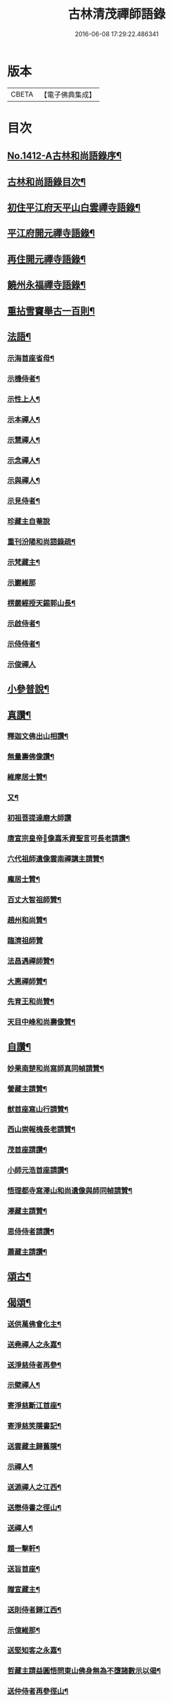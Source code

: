 #+TITLE: 古林清茂禪師語錄 
#+DATE: 2016-06-08 17:29:22.486341

* 版本
 |     CBETA|【電子佛典集成】|

* 目次
** [[file:KR6q0345_001.txt::001-0206a1][No.1412-A古林和尚語錄序¶]]
** [[file:KR6q0345_001.txt::001-0206b3][古林和尚語錄目次¶]]
** [[file:KR6q0345_001.txt::001-0206c8][初住平江府天平山白雲禪寺語錄¶]]
** [[file:KR6q0345_001.txt::001-0212c10][平江府開元禪寺語錄¶]]
** [[file:KR6q0345_001.txt::001-0213c12][再住開元禪寺語錄¶]]
** [[file:KR6q0345_002.txt::002-0217a10][饒州永福禪寺語錄¶]]
** [[file:KR6q0345_003.txt::003-0228c3][重拈雪竇舉古一百則¶]]
** [[file:KR6q0345_003.txt::003-0240c7][法語¶]]
*** [[file:KR6q0345_003.txt::003-0240c8][示海首座省母¶]]
*** [[file:KR6q0345_003.txt::003-0241a12][示機侍者¶]]
*** [[file:KR6q0345_003.txt::003-0241b5][示性上人¶]]
*** [[file:KR6q0345_003.txt::003-0241b16][示本禪人¶]]
*** [[file:KR6q0345_003.txt::003-0241c2][示慧禪人¶]]
*** [[file:KR6q0345_003.txt::003-0241c24][示念禪人¶]]
*** [[file:KR6q0345_003.txt::003-0242a24][示與禪人¶]]
*** [[file:KR6q0345_003.txt::003-0242b21][示見侍者¶]]
*** [[file:KR6q0345_003.txt::003-0242c24][珍藏主自菴說]]
*** [[file:KR6q0345_003.txt::003-0243a15][重刊汾陽和尚語錄疏¶]]
*** [[file:KR6q0345_003.txt::003-0243b7][示梵藏主¶]]
*** [[file:KR6q0345_003.txt::003-0243b24][示巖維那]]
*** [[file:KR6q0345_003.txt::003-0244a5][楞嚴經授天錫郭山長¶]]
*** [[file:KR6q0345_003.txt::003-0244a22][示啟侍者¶]]
*** [[file:KR6q0345_003.txt::003-0244b12][示侍侍者¶]]
*** [[file:KR6q0345_003.txt::003-0244b24][示俊禪人]]
** [[file:KR6q0345_004.txt::004-0244c15][小參普說¶]]
** [[file:KR6q0345_005.txt::005-0255b3][真讚¶]]
*** [[file:KR6q0345_005.txt::005-0255b4][釋迦文佛出山相讚¶]]
*** [[file:KR6q0345_005.txt::005-0255b9][無量壽佛像讚¶]]
*** [[file:KR6q0345_005.txt::005-0255b13][維摩居士贊¶]]
*** [[file:KR6q0345_005.txt::005-0255b21][又¶]]
*** [[file:KR6q0345_005.txt::005-0255b23][初祖菩提達磨大師讚]]
*** [[file:KR6q0345_005.txt::005-0255c8][唐宣宗皇帝𦘕像嘉禾資聖言可長老請讚¶]]
*** [[file:KR6q0345_005.txt::005-0255c13][六代祖師遺像雲南禪講主請贊¶]]
*** [[file:KR6q0345_005.txt::005-0256a13][龐居士贊¶]]
*** [[file:KR6q0345_005.txt::005-0256a17][百丈大智祖師贊¶]]
*** [[file:KR6q0345_005.txt::005-0256a20][趙州和尚贊¶]]
*** [[file:KR6q0345_005.txt::005-0256a24][臨濟祖師贊]]
*** [[file:KR6q0345_005.txt::005-0256c12][法昌遇禪師贊¶]]
*** [[file:KR6q0345_005.txt::005-0256c16][大惠禪師贊¶]]
*** [[file:KR6q0345_005.txt::005-0256c20][先育王和尚贊¶]]
*** [[file:KR6q0345_005.txt::005-0256c23][天目中峰和尚壽像贊¶]]
** [[file:KR6q0345_005.txt::005-0257a7][自讚¶]]
*** [[file:KR6q0345_005.txt::005-0257a8][妙果南楚和尚寫師真同幀請贊¶]]
*** [[file:KR6q0345_005.txt::005-0257a12][營藏主請贊¶]]
*** [[file:KR6q0345_005.txt::005-0257a15][猷首座寫山行請贊¶]]
*** [[file:KR6q0345_005.txt::005-0257a18][西山崇報槐長老請贊¶]]
*** [[file:KR6q0345_005.txt::005-0257a21][茂首座請讚¶]]
*** [[file:KR6q0345_005.txt::005-0257a24][小師元浩首座請讚¶]]
*** [[file:KR6q0345_005.txt::005-0257b3][悟理都寺寫澤山和尚遺像與師同幀請贊¶]]
*** [[file:KR6q0345_005.txt::005-0257b7][澤藏主請贊¶]]
*** [[file:KR6q0345_005.txt::005-0257b11][思侍侍者請讚¶]]
*** [[file:KR6q0345_005.txt::005-0257b14][蕭藏主請讚¶]]
** [[file:KR6q0345_005.txt::005-0257b17][頌古¶]]
** [[file:KR6q0345_005.txt::005-0258b9][偈頌¶]]
*** [[file:KR6q0345_005.txt::005-0258b10][送供萬佛會化主¶]]
*** [[file:KR6q0345_005.txt::005-0258b16][送堯禪人之永嘉¶]]
*** [[file:KR6q0345_005.txt::005-0258b22][送淨慈侍者再參¶]]
*** [[file:KR6q0345_005.txt::005-0258c9][示檗禪人¶]]
*** [[file:KR6q0345_005.txt::005-0258c15][寄淨慈斷江首座¶]]
*** [[file:KR6q0345_005.txt::005-0258c22][寄淨慈笑隱書記¶]]
*** [[file:KR6q0345_005.txt::005-0259a6][送雲藏主歸舊隱¶]]
*** [[file:KR6q0345_005.txt::005-0259a14][示禪人¶]]
*** [[file:KR6q0345_005.txt::005-0259a17][送源禪人之江西¶]]
*** [[file:KR6q0345_005.txt::005-0259a22][送懋侍書之徑山¶]]
*** [[file:KR6q0345_005.txt::005-0259b5][送禪人¶]]
*** [[file:KR6q0345_005.txt::005-0259b9][題一擊軒¶]]
*** [[file:KR6q0345_005.txt::005-0259b17][送旨首座¶]]
*** [[file:KR6q0345_005.txt::005-0259b21][贈宣藏主¶]]
*** [[file:KR6q0345_005.txt::005-0259c6][送則侍者歸江西¶]]
*** [[file:KR6q0345_005.txt::005-0259c11][示億維那¶]]
*** [[file:KR6q0345_005.txt::005-0259c17][送堅知客之永嘉¶]]
*** [[file:KR6q0345_005.txt::005-0259c22][哲藏主請益圓悟問東山佛身無為不墮諸數示以偈¶]]
*** [[file:KR6q0345_005.txt::005-0260a5][送仲侍者再參徑山¶]]
*** [[file:KR6q0345_005.txt::005-0260a10][送靜侍者省師¶]]
*** [[file:KR6q0345_005.txt::005-0260a21][贈芳藏主¶]]
*** [[file:KR6q0345_005.txt::005-0260b3][送懷藏主省親游湘潭福建歸台溫¶]]
*** [[file:KR6q0345_005.txt::005-0260b9][送天童瑞首座之仰山¶]]
*** [[file:KR6q0345_005.txt::005-0260b16][示禪人¶]]
*** [[file:KR6q0345_005.txt::005-0260b20][送禪之台鴈¶]]
*** [[file:KR6q0345_005.txt::005-0260c2][自牧歌示謙禪人¶]]
*** [[file:KR6q0345_005.txt::005-0260c8][送超侍者歸鄉¶]]
*** [[file:KR6q0345_005.txt::005-0260c12][次韻送照禪人再參仰山虗谷和尚¶]]
*** [[file:KR6q0345_005.txt::005-0260c16][示東禪道禪人¶]]
*** [[file:KR6q0345_005.txt::005-0260c22][送宜首座西川省母¶]]
*** [[file:KR6q0345_005.txt::005-0261a7][送嘉藏主歸永嘉¶]]
*** [[file:KR6q0345_005.txt::005-0261a13][送圓通瑞藏主¶]]
*** [[file:KR6q0345_005.txt::005-0261a19][送雲居祐藏主¶]]
*** [[file:KR6q0345_005.txt::005-0261a24][演福仕座主號行可求偈]]
*** [[file:KR6q0345_005.txt::005-0261b9][送坡禪人之南山¶]]
*** [[file:KR6q0345_005.txt::005-0261b14][送湛禪人¶]]
*** [[file:KR6q0345_005.txt::005-0261b20][送安侍者再參徑山¶]]
*** [[file:KR6q0345_005.txt::005-0261c3][飯不足歌四首¶]]
*** [[file:KR6q0345_005.txt::005-0261c16][示小師道綱¶]]
*** [[file:KR6q0345_005.txt::005-0262a3][送性首座¶]]
*** [[file:KR6q0345_005.txt::005-0262a11][送梵藏主之南華禮祖¶]]
*** [[file:KR6q0345_005.txt::005-0262a18][悟首座扁所居之室曰真照求偈并序¶]]
*** [[file:KR6q0345_005.txt::005-0262a24][送學侍者歸受業]]
*** [[file:KR6q0345_005.txt::005-0262b7][送丹侍者省師¶]]
*** [[file:KR6q0345_005.txt::005-0262b12][送全侍者省師¶]]
*** [[file:KR6q0345_005.txt::005-0262b17][送因侍者歸淛¶]]
*** [[file:KR6q0345_005.txt::005-0262b22][題船子和尚圖¶]]
*** [[file:KR6q0345_005.txt::005-0262b24][贈則明陳居士]]
*** [[file:KR6q0345_005.txt::005-0262c7][示觀侍者¶]]
*** [[file:KR6q0345_005.txt::005-0262c12][贈祿首座¶]]
*** [[file:KR6q0345_005.txt::005-0262c16][送宜[巢-果+(一/目)]座之仰山¶]]
*** [[file:KR6q0345_005.txt::005-0262c24][送箎首座回浙¶]]
*** [[file:KR6q0345_005.txt::005-0263a7][送營藏主回浙¶]]
*** [[file:KR6q0345_005.txt::005-0263a14][贈舟山此堂長老¶]]
*** [[file:KR6q0345_005.txt::005-0263a20][示教禪人¶]]
*** [[file:KR6q0345_005.txt::005-0263b2][示李居士并序¶]]
*** [[file:KR6q0345_005.txt::005-0263b16][示與禪人¶]]
*** [[file:KR6q0345_005.txt::005-0263b21][示小師永元維那¶]]
*** [[file:KR6q0345_005.txt::005-0263c4][悼嶽林栯堂和尚并序¶]]
*** [[file:KR6q0345_005.txt::005-0263c11][送溈山材藏主歸四明¶]]
*** [[file:KR6q0345_005.txt::005-0263c15][禪人擕澤山和尚閑人歌求和¶]]
*** [[file:KR6q0345_005.txt::005-0263c21][贈興藏主¶]]
*** [[file:KR6q0345_005.txt::005-0263c24][送禪人之南華禮祖]]
*** [[file:KR6q0345_005.txt::005-0264a5][送禪人之永嘉禮師塔¶]]
*** [[file:KR6q0345_005.txt::005-0264a9][次虎丘東州和尚韻贈陳居士建接待¶]]
*** [[file:KR6q0345_005.txt::005-0264a13][寄斷江西堂¶]]
*** [[file:KR6q0345_005.txt::005-0264a17][題一色軒¶]]
*** [[file:KR6q0345_005.txt::005-0264a21][悼東州和尚二首¶]]
*** [[file:KR6q0345_005.txt::005-0264b4][送禪人之徑山¶]]
*** [[file:KR6q0345_005.txt::005-0264b8][送禪人游江西禮祖¶]]
*** [[file:KR6q0345_005.txt::005-0264b12][楊提舉見訪¶]]
*** [[file:KR6q0345_005.txt::005-0264b16][送禪人歸永嘉省親¶]]
*** [[file:KR6q0345_005.txt::005-0264b20][送實禪人之徑山¶]]
*** [[file:KR6q0345_005.txt::005-0264b24][送逢維那之東林¶]]
*** [[file:KR6q0345_005.txt::005-0264c4][送道侍者再參徑山¶]]
*** [[file:KR6q0345_005.txt::005-0264c8][寄商隱西堂¶]]
*** [[file:KR6q0345_005.txt::005-0264c11][高麗送藏經至¶]]
*** [[file:KR6q0345_005.txt::005-0264c14][懷諸路化主¶]]
*** [[file:KR6q0345_005.txt::005-0264c23][觀僧坐化¶]]
*** [[file:KR6q0345_005.txt::005-0265a2][承天虎巖和尚臥疾¶]]
*** [[file:KR6q0345_005.txt::005-0265a5][擬汾陽十偈并序¶]]
*** [[file:KR6q0345_005.txt::005-0265a13][辨邪正¶]]
*** [[file:KR6q0345_005.txt::005-0265a16][恐瞞頇¶]]
*** [[file:KR6q0345_005.txt::005-0265a19][巧辯不真¶]]
*** [[file:KR6q0345_005.txt::005-0265a22][得用全¶]]
*** [[file:KR6q0345_005.txt::005-0265a24][擬將來]]
*** [[file:KR6q0345_005.txt::005-0265b4][辨作家¶]]
*** [[file:KR6q0345_005.txt::005-0265b7][識機鋒¶]]
*** [[file:KR6q0345_005.txt::005-0265b10][句內明真¶]]
*** [[file:KR6q0345_005.txt::005-0265b13][顯宗用¶]]
*** [[file:KR6q0345_005.txt::005-0265b16][贊師機¶]]
*** [[file:KR6q0345_005.txt::005-0265b19][總頌¶]]
*** [[file:KR6q0345_005.txt::005-0265b23][悼承天庸叟和尚¶]]
*** [[file:KR6q0345_005.txt::005-0265c8][送小師元浩參方¶]]
*** [[file:KR6q0345_005.txt::005-0265c11][辭天平檀越¶]]
*** [[file:KR6q0345_005.txt::005-0265c14][覺鐵觜與趙州和尚同祖堂¶]]
*** [[file:KR6q0345_005.txt::005-0265c17][禮翠峰明覺顯禪師遺像¶]]
*** [[file:KR6q0345_005.txt::005-0266a2][寄密菴大師遺像與天平斷江和尚¶]]
*** [[file:KR6q0345_005.txt::005-0266a5][寄鳳山別流和尚¶]]
*** [[file:KR6q0345_005.txt::005-0266a8][贈達心陳星學¶]]
*** [[file:KR6q0345_005.txt::005-0266a11][白雲松下¶]]
*** [[file:KR6q0345_005.txt::005-0266a14][悼崇福良巖和尚¶]]
*** [[file:KR6q0345_005.txt::005-0266b11][析仰山晦機和尚送僧歸永福偈四首¶]]
*** [[file:KR6q0345_005.txt::005-0266b20][示禪人¶]]
** [[file:KR6q0345_005.txt::005-0266c1][No.1412-B¶]]

* 卷
[[file:KR6q0345_001.txt][古林清茂禪師語錄 1]]
[[file:KR6q0345_002.txt][古林清茂禪師語錄 2]]
[[file:KR6q0345_003.txt][古林清茂禪師語錄 3]]
[[file:KR6q0345_004.txt][古林清茂禪師語錄 4]]
[[file:KR6q0345_005.txt][古林清茂禪師語錄 5]]

